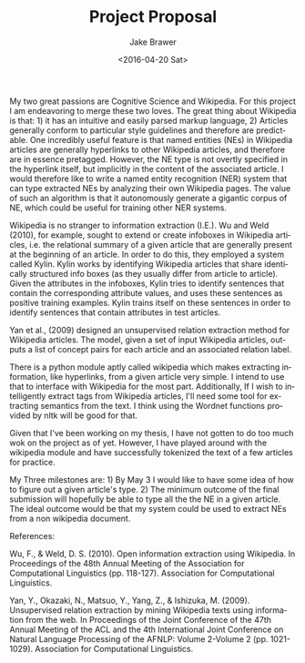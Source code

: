 #+OPTIONS: ':nil *:t -:t ::t <:t H:3 \n:nil ^:t arch:headline author:t c:nil
#+OPTIONS: creator:t d:(not "LOGBOOK") date:t e:t email:nil f:t inline:t
#+OPTIONS: num:t p:nil pri:nil prop:nil stat:t tags:t tasks:t tex:t timestamp:t
#+OPTIONS: title:t toc:nil todo:t |:t
#+TITLE: Project Proposal
#+DATE: <2016-04-20 Sat>
#+AUTHOR: Jake Brawer
#+EMAIL: jake@test-arch
#+LANGUAGE: en
#+SELECT_TAGS: export
#+EXCLUDE_TAGS: noexport
#+CREATOR: Emacs 24.5.1 (Org mode 8.3.4)

My two great passions are Cognitive Science and Wikipedia. For this project I am endeavoring to merge these two loves. The great thing about Wikipedia is that: 1) it has an intuitive and easily parsed markup language, 2) Articles generally conform to particular style guidelines and therefore are predictable. One incredibly useful feature is that named entities (NEs) in Wikipedia articles are generally hyperlinks to other Wikipedia articles, and therefore are in essence pretagged. However, the NE type is not overtly specified in the hyperlink itself, but implicitly in the content of the associated article. I would therefore like to write a named entity recognition (NER) system that can type extracted NEs by analyzing their own Wikipedia pages. The value of such an algorithm is that it autonomously generate a gigantic corpus of NE, which could be useful for training other NER systems. 

Wikipedia is no stranger to information extraction (I.E.). Wu and Weld (2010), for example, sought to extend or create infoboxes in Wikipedia articles, i.e. the relational summary of a given article that are generally present at the beginning of an article. In order to do this, they employed a system called Kylin. Kylin works by identifying Wikipedia articles that share identically structured info boxes (as they usually differ from article to article). Given the attributes in the infoboxes, Kylin tries to identify sentences that contain the corresponding attribute values, and uses these sentences as positive training examples. Kylin trains itself on these sentences in order to identify sentences that contain attributes in test articles.

Yan et al., (2009) designed an unsupervised relation extraction method for Wikipedia articles. The model, given a set of input Wikipedia articles, outputs a list of concept pairs for each article and an associated relation label. 

There is a python module aptly called wikipedia which makes extracting information, like hyperlinks, from a given article very simple. I intend to use that to interface with Wikipedia for the most part. Additionally, If I wish to intelligently extract tags from Wikipedia articles, I'll need some tool for extracting semantics from the text. I think using the Wordnet functions provided by nltk will be good for that.

Given that I've been working on my thesis, I have not gotten to do too much wok on the project as of yet. However, I have played around with the wikipedia module and have successfully tokenized the text of a few articles for practice.

My Three milestones are: 1) By May 3 I would like to have some idea of how to figure out a given article's type. 2) The minimum outcome of the final submission will hopefully be able to type all the the NE in a given article. The ideal outcome would be that my system could be used to extract NEs from a non wikipedia document.


References:

Wu, F., & Weld, D. S. (2010). Open information extraction using Wikipedia. In Proceedings of the 48th Annual Meeting of the Association for Computational Linguistics (pp. 118-127). Association for Computational Linguistics.

Yan, Y., Okazaki, N., Matsuo, Y., Yang, Z., & Ishizuka, M. (2009). Unsupervised relation extraction by mining Wikipedia texts using information from the web. In Proceedings of the Joint Conference of the 47th Annual Meeting of the ACL and the 4th International Joint Conference on Natural Language Processing of the AFNLP: Volume 2-Volume 2 (pp. 1021-1029). Association for Computational Linguistics.



